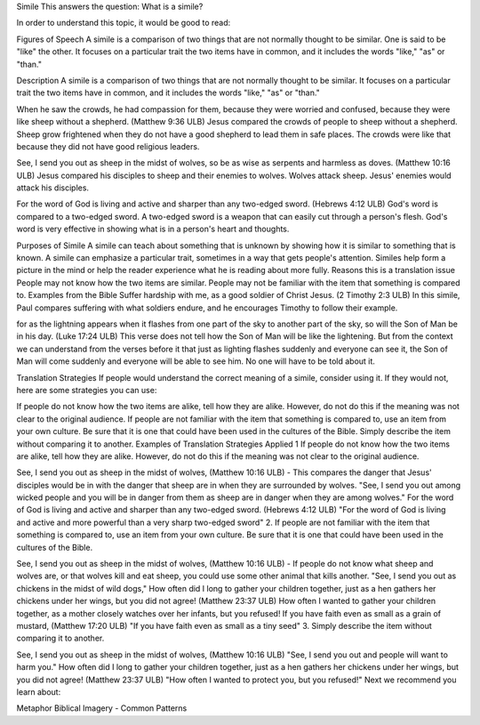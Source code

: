 Simile
This answers the question: What is a simile?

In order to understand this topic, it would be good to read:

Figures of Speech
A simile is a comparison of two things that are not normally thought to be similar. One is said to be "like" the other. It focuses on a particular trait the two items have in common, and it includes the words "like," "as" or "than."

Description
A simile is a comparison of two things that are not normally thought to be similar. It focuses on a particular trait the two items have in common, and it includes the words "like," "as" or "than."

When he saw the crowds, he had compassion for them, because they were worried and confused, because they were like sheep without a shepherd. (Matthew 9:36 ULB)
Jesus compared the crowds of people to sheep without a shepherd. Sheep grow frightened when they do not have a good shepherd to lead them in safe places. The crowds were like that because they did not have good religious leaders.

See, I send you out as sheep in the midst of wolves, so be as wise as serpents and harmless as doves. (Matthew 10:16 ULB)
Jesus compared his disciples to sheep and their enemies to wolves. Wolves attack sheep. Jesus' enemies would attack his disciples.

For the word of God is living and active and sharper than any two-edged sword. (Hebrews 4:12 ULB)
God's word is compared to a two-edged sword. A two-edged sword is a weapon that can easily cut through a person's flesh. God's word is very effective in showing what is in a person's heart and thoughts.

Purposes of Simile
A simile can teach about something that is unknown by showing how it is similar to something that is known.
A simile can emphasize a particular trait, sometimes in a way that gets people's attention.
Similes help form a picture in the mind or help the reader experience what he is reading about more fully.
Reasons this is a translation issue
People may not know how the two items are similar.
People may not be familiar with the item that something is compared to.
Examples from the Bible
Suffer hardship with me, as a good soldier of Christ Jesus. (2 Timothy 2:3 ULB)
In this simile, Paul compares suffering with what soldiers endure, and he encourages Timothy to follow their example.

for as the lightning appears when it flashes from one part of the sky to another part of the sky, so will the Son of Man be in his day. (Luke 17:24 ULB)
This verse does not tell how the Son of Man will be like the lightening. But from the context we can understand from the verses before it that just as lighting flashes suddenly and everyone can see it, the Son of Man will come suddenly and everyone will be able to see him. No one will have to be told about it.

Translation Strategies
If people would understand the correct meaning of a simile, consider using it. If they would not, here are some strategies you can use:

If people do not know how the two items are alike, tell how they are alike. However, do not do this if the meaning was not clear to the original audience.
If people are not familiar with the item that something is compared to, use an item from your own culture. Be sure that it is one that could have been used in the cultures of the Bible.
Simply describe the item without comparing it to another.
Examples of Translation Strategies Applied
1 If people do not know how the two items are alike, tell how they are alike. However, do not do this if the meaning was not clear to the original audience.

See, I send you out as sheep in the midst of wolves, (Matthew 10:16 ULB) - This compares the danger that Jesus' disciples would be in with the danger that sheep are in when they are surrounded by wolves.
"See, I send you out among wicked people and you will be in danger from them as sheep are in danger when they are among wolves."
For the word of God is living and active and sharper than any two-edged sword. (Hebrews 4:12 ULB)
"For the word of God is living and active and more powerful than a very sharp two-edged sword"
2. If people are not familiar with the item that something is compared to, use an item from your own culture. Be sure that it is one that could have been used in the cultures of the Bible.

See, I send you out as sheep in the midst of wolves, (Matthew 10:16 ULB) - If people do not know what sheep and wolves are, or that wolves kill and eat sheep, you could use some other animal that kills another.
"See, I send you out as chickens in the midst of wild dogs,"
How often did I long to gather your children together, just as a hen gathers her chickens under her wings, but you did not agree! (Matthew 23:37​ ULB)
How often I wanted to gather your children together, as a mother closely watches over her infants, but you refused!
If you have faith even as small as a grain of mustard, (Matthew 17:20 ULB)
"If you have faith even as small as a tiny seed"
3. Simply describe the item without comparing it to another.

See, I send you out as sheep in the midst of wolves, (Matthew 10:16 ULB)
"See, I send you out and people will want to harm you."
How often did I long to gather your children together, just as a hen gathers her chickens under her wings, but you did not agree! (Matthew 23:37​ ULB)
"How often I wanted to protect you, but you refused!"
Next we recommend you learn about:

Metaphor
Biblical Imagery - Common Patterns
